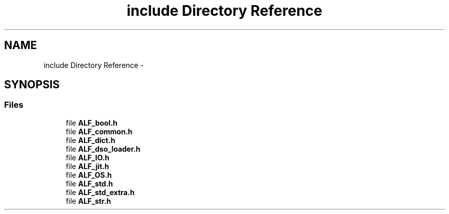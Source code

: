 .TH "include Directory Reference" 3 "Wed Jul 18 2018" "Version 1.0" "ALF Standard Lib" \" -*- nroff -*-
.ad l
.nh
.SH NAME
include Directory Reference \- 
.SH SYNOPSIS
.br
.PP
.SS "Files"

.in +1c
.ti -1c
.RI "file \fBALF_bool\&.h\fP"
.br
.ti -1c
.RI "file \fBALF_common\&.h\fP"
.br
.ti -1c
.RI "file \fBALF_dict\&.h\fP"
.br
.ti -1c
.RI "file \fBALF_dso_loader\&.h\fP"
.br
.ti -1c
.RI "file \fBALF_IO\&.h\fP"
.br
.ti -1c
.RI "file \fBALF_jit\&.h\fP"
.br
.ti -1c
.RI "file \fBALF_OS\&.h\fP"
.br
.ti -1c
.RI "file \fBALF_std\&.h\fP"
.br
.ti -1c
.RI "file \fBALF_std_extra\&.h\fP"
.br
.ti -1c
.RI "file \fBALF_str\&.h\fP"
.br
.in -1c
